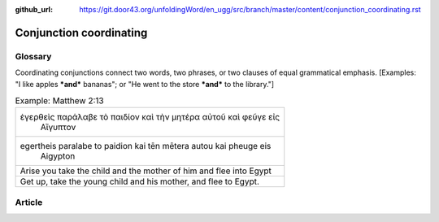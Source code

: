 :github_url: https://git.door43.org/unfoldingWord/en_ugg/src/branch/master/content/conjunction_coordinating.rst

.. _conjunction_coordinating:

Conjunction coordinating
========================

Glossary
--------

Coordinating conjunctions connect two words, two phrases, or two clauses
of equal grammatical emphasis. [Examples: "I like apples ***and***
bananas"; or "He went to the store ***and*** to the library."]

.. csv-table:: Example: Matthew 2:13

  "ἐγερθεὶς παράλαβε τὸ παιδίον καὶ τὴν μητέρα αὐτοῦ καὶ φεῦγε εἰς
     Αἴγυπτον"
  "egertheis paralabe to paidion kai tēn mētera autou kai pheuge eis
     Aigypton"
  Arise you take the child and the mother of him and flee into Egypt
  "Get up, take the young child and his mother, and flee to Egypt."

Article
-------
